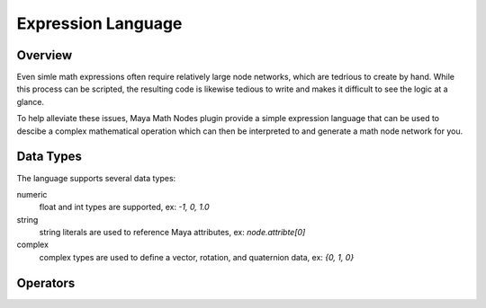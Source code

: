 .. _expressionLanguage:

Expression Language
===================

Overview
--------

Even simle math expressions often require relatively large node networks, which are tedrious to create by hand.
While this process can be scripted, the resulting code is likewise tedious to write and makes it difficult to see the logic at a glance.

To help alleviate these issues, Maya Math Nodes plugin provide a simple expression language that can be used to descibe
a complex mathematical operation which can then be interpreted to and generate a math node network for you.

Data Types
----------

The language supports several data types:

numeric
   float and int types are supported, ex: `-1, 0, 1.0`

string
   string literals are used to reference Maya attributes, ex: `node.attribte[0]`

complex
   complex types are used to define a vector, rotation, and quaternion data, ex: `{0, 1, 0}`

Operators
---------

